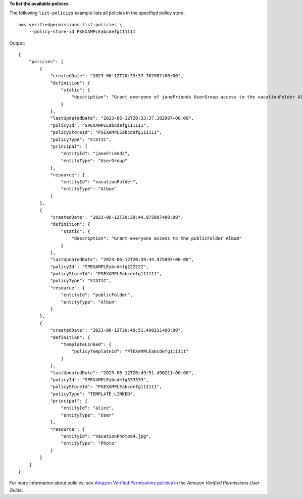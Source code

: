 **To list the available policies**

The following ``list-policies`` example lists all policies in the specified policy store. ::

    aws verifiedpermissions list-policies \
        --policy-store-id PSEXAMPLEabcdefg111111

Output::

    {
        "policies": [
            {
                "createdDate": "2023-06-12T20:33:37.382907+00:00",
                "definition": {
                    "static": {
                        "description": "Grant everyone of janeFriends UserGroup access to the vacationFolder Album"
                    }
                },
                "lastUpdatedDate": "2023-06-12T20:33:37.382907+00:00",
                "policyId": "SPEXAMPLEabcdefg111111",
                "policyStoreId": "PSEXAMPLEabcdefg111111",
                "policyType": "STATIC",
                "principal": {
                    "entityId": "janeFriends",
                    "entityType": "UserGroup"
                },
                "resource": {
                    "entityId": "vacationFolder",
                    "entityType": "Album"
                }
            },
            {
                "createdDate": "2023-06-12T20:39:44.975897+00:00",
                "definition": {
                    "static": {
                        "description": "Grant everyone access to the publicFolder Album"
                    }
                },
                "lastUpdatedDate": "2023-06-12T20:39:44.975897+00:00",
                "policyId": "SPEXAMPLEabcdefg222222",
                "policyStoreId": "PSEXAMPLEabcdefg111111",
                "policyType": "STATIC",
                "resource": {
                    "entityId": "publicFolder",
                    "entityType": "Album"
                }
            },
            {
                "createdDate": "2023-06-12T20:49:51.490211+00:00",
                "definition": {
                    "templateLinked": {
                        "policyTemplateId": "PTEXAMPLEabcdefg111111"
                    }
                },
                "lastUpdatedDate": "2023-06-12T20:49:51.490211+00:00",
                "policyId": "SPEXAMPLEabcdefg333333",
                "policyStoreId": "PSEXAMPLEabcdefg111111",
                "policyType": "TEMPLATE_LINKED",
                "principal": {
                    "entityId": "alice",
                    "entityType": "User"
                },
                "resource": {
                    "entityId": "VacationPhoto94.jpg",
                    "entityType": "Photo"
                }
            }
        ]
    }

For more information about policies, see `Amazon Verified Permissions policies <https://docs.aws.amazon.com/verifiedpermissions/latest/userguide/policies.html>`__ in the *Amazon Verified Permissions User Guide*.